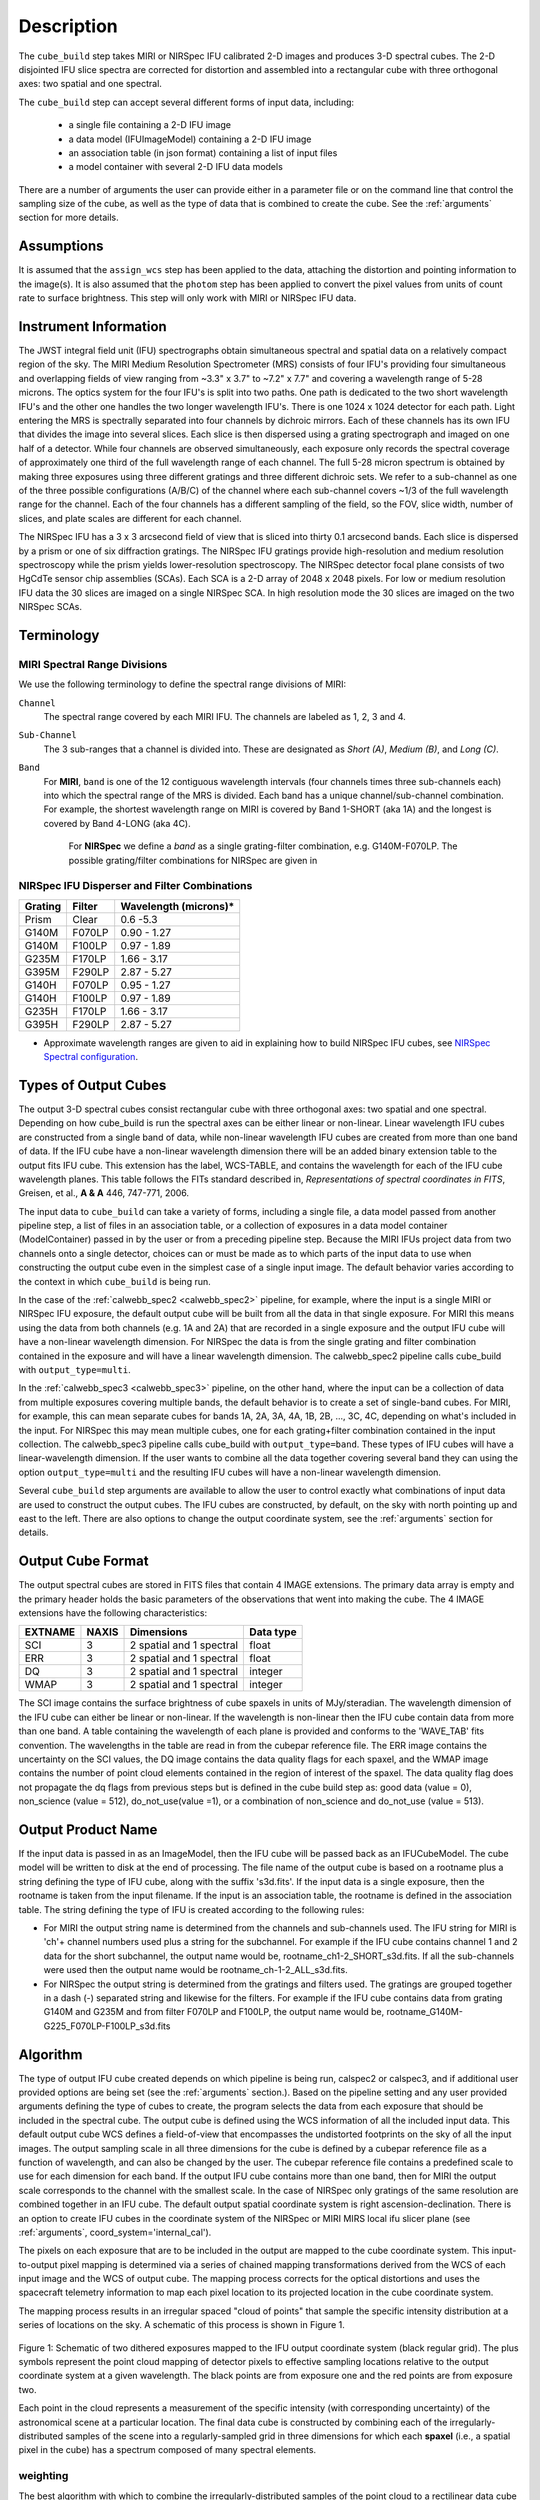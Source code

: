Description
===========

The ``cube_build`` step takes MIRI or NIRSpec IFU calibrated 2-D images and produces
3-D spectral cubes. The 2-D disjointed IFU slice spectra are corrected
for distortion and assembled into a rectangular cube with three orthogonal axes: two
spatial and one spectral.

The ``cube_build`` step can accept several different forms of input data, including:

  - a single file containing a 2-D IFU image

  - a data model (IFUImageModel) containing a 2-D IFU image

  - an association table (in json format) containing a list of input files

  - a model container with several 2-D IFU data models

There are a number of arguments the user can provide either in a parameter file or
on the command line that control the sampling size of the cube, as well as the type of data
that is combined to create the cube. See the :ref:`arguments` section for more details.

Assumptions
-----------
It is assumed that the ``assign_wcs`` step has been applied to the data, attaching the distortion and pointing
information to the image(s). It is also assumed that the ``photom`` step has been applied to convert the pixel
values from units of count rate to surface brightness. This step will only work with MIRI or NIRSpec IFU data.

Instrument Information
----------------------
The JWST integral field unit (IFU) spectrographs obtain simultaneous spectral and spatial data on a relatively compact
region of the sky. The MIRI Medium Resolution Spectrometer (MRS) consists of four IFU's
providing four simultaneous and overlapping fields of view ranging from ~3.3" x 3.7" to ~7.2" x 7.7" and covering a
wavelength range of 5-28 microns. The optics system for the four IFU's is split into two paths. One path
is dedicated to the two short wavelength IFU's and the other one handles the two longer wavelength IFU's.
There is one 1024 x 1024 detector for each path. Light entering the MRS is spectrally separated into four
channels by dichroic mirrors. Each of these channels has its own IFU that divides the image into several
slices. Each slice is then dispersed using a grating spectrograph and imaged on one half of a detector. While
four channels are observed simultaneously, each exposure only records the spectral coverage of
approximately one third of the full wavelength range of each channel. The full 5-28 micron spectrum is
obtained by making three exposures using three different gratings and three different dichroic sets.
We refer to a sub-channel as one of the three possible configurations (A/B/C) of the channel where each
sub-channel covers ~1/3 of the full wavelength range for the channel. Each of the four channels has a different
sampling of the field, so the FOV, slice width, number of slices, and plate scales are different for each channel.

The NIRSpec IFU has a 3 x 3 arcsecond field of view that is sliced into thirty 0.1 arcsecond bands. Each slice is
dispersed by a prism or one of six diffraction gratings.  The NIRSpec IFU gratings
provide high-resolution and  medium resolution  spectroscopy while the prism yields lower-resolution spectroscopy.
The NIRSpec detector focal plane consists of two HgCdTe sensor chip assemblies (SCAs). Each SCA is a 2-D array of
2048 x 2048 pixels.  For low or medium resolution IFU data the 30 slices are imaged on
a single NIRSpec SCA. In high resolution mode the 30 slices are imaged on the two NIRSpec SCAs. 


Terminology
-----------

MIRI Spectral Range Divisions
+++++++++++++++++++++++++++++
We use the following terminology to define the spectral range divisions of MIRI:

``Channel``
  The spectral range covered by each MIRI IFU. The channels are labeled as 1, 2, 3 and 4.

``Sub-Channel``
  The 3 sub-ranges that a channel is divided into. These are designated as *Short (A)*, *Medium (B)*, and *Long (C)*.

``Band``
  For **MIRI**, ``band`` is one of the 12 contiguous wavelength intervals (four channels times three sub-channels each)
  into which the spectral range of the MRS is divided.  Each band has a unique channel/sub-channel combination. For
  example, the shortest wavelength range on MIRI is covered by Band 1-SHORT (aka 1A) and the
  longest is covered by Band 4-LONG (aka 4C).

   For **NIRSpec** we define a *band* as a single grating-filter combination, e.g. G140M-F070LP. The possible grating/filter
   combinations for NIRSpec are given in 

NIRSpec IFU Disperser and Filter Combinations
+++++++++++++++++++++++++++++++++++++++++++++

=======  ======  ====================
Grating  Filter  Wavelength (microns)*
=======  ======  ====================
Prism    Clear   0.6 -5.3
G140M    F070LP  0.90 - 1.27
G140M    F100LP  0.97 - 1.89
G235M    F170LP  1.66 - 3.17
G395M    F290LP  2.87 - 5.27
G140H    F070LP  0.95 - 1.27
G140H    F100LP  0.97 - 1.89
G235H    F170LP  1.66 - 3.17
G395H    F290LP  2.87 - 5.27
=======  ======  ====================

* Approximate wavelength ranges are given to aid in explaining  how to build NIRSpec IFU cubes, see `NIRSpec Spectral configuration <https://jwst-docs.stsci.edu/jwst-near-infrared-spectrograph/nirspec-observing-modes/nirspec-ifu-spectroscopy#NIRSpecIFUSpectroscopy-Spectralconfigurations>`_.
 



Types of Output Cubes
---------------------
The output 3-D spectral cubes consist rectangular cube with three orthogonal axes: two
spatial and one spectral. Depending on how cube_build is run the spectral axes can be either linear or non-linear.
Linear wavelength IFU cubes are constructed from a single band of data, while non-linear wavelength IFU cubes are
created from more than one band of data. If the IFU cube have a non-linear wavelength dimension
there will be an added binary extension table to the output fits IFU cube. This extension has
the label, WCS-TABLE, and contains the wavelength for each of the IFU cube wavelength planes. This table follows the
FITs standard described in, *Representations of spectral coordinates in FITS*, Greisen, et al., **A & A**  446, 747-771, 2006. 

The input data to ``cube_build`` can take a variety of forms, including a single file, a data
model passed from another pipeline step, a list of files in an association table, or a collection of exposures in a
data model container (ModelContainer) passed in by the user or from a preceding pipeline step. Because the MIRI IFUs
project data from two channels onto a single detector, choices can or must be made as to which parts of the input data
to use when constructing the output cube even in the simplest case of a single input image. The default behavior
varies according to the context in which ``cube_build`` is being run.

In the case of the :ref:`calwebb_spec2 <calwebb_spec2>` pipeline, for example,
where the input is a single MIRI or NIRSpec IFU exposure, the default output
cube will be built from all the data in that single exposure. For MIRI this
means using the data from both channels (e.g. 1A and 2A) that are recorded in a
single exposure and the output IFU cube will have a non-linear wavelength
dimension. For NIRSpec the data is from the single grating and filter
combination contained in the exposure and will have a linear wavelength
dimension. The calwebb_spec2 pipeline calls cube_build with
``output_type=multi``.

In the :ref:`calwebb_spec3 <calwebb_spec3>` pipeline, on the other hand, where
the input can be a collection of data from multiple exposures covering multiple
bands, the default behavior is to create a set of single-band cubes. For MIRI,
for example, this can mean separate cubes for bands 1A, 2A, 3A, 4A, 1B, 2B, ...,
3C, 4C, depending on what's included in the input. For NIRSpec this may mean
multiple cubes, one for each grating+filter combination contained in the input
collection. The calwebb_spec3 pipeline calls cube_build with
``output_type=band``. These types of IFU cubes will have a linear-wavelength
dimension. If the user wants to combine all the data together covering several
band they can using the option ``output_type=multi`` and the resulting IFU cubes
will have a non-linear wavelength dimension.

Several ``cube_build`` step arguments are available to allow the user to control exactly what combinations of input
data are used to construct the output cubes. The IFU cubes are constructed, by default, on the sky with north pointing up
and east to the left. There are also options to change the output coordinate system, see the :ref:`arguments` section for details.

Output Cube Format
------------------
The output spectral cubes are stored in FITS files that contain 4 IMAGE extensions. The primary data array is empty
and the primary header holds the basic parameters of the observations that went into making the cube.
The 4 IMAGE extensions have the following characteristics:

=======  =====  ========================  =========
EXTNAME  NAXIS  Dimensions                Data type
=======  =====  ========================  =========
SCI      3      2 spatial and 1 spectral  float
ERR      3      2 spatial and 1 spectral  float
DQ       3      2 spatial and 1 spectral  integer
WMAP     3      2 spatial and 1 spectral  integer
=======  =====  ========================  =========

The SCI image contains the surface brightness of cube spaxels in units of MJy/steradian. The wavelength dimension of the IFU cube
can either be linear or non-linear. If the wavelength is non-linear then the IFU cube contain data from more than one band.  A
table containing the wavelength of each plane is provided and conforms to the  'WAVE_TAB' fits convention. The wavelengths in the table are read in from the cubepar reference file.  The ERR image contains the
uncertainty on the SCI values, the DQ image contains the data quality flags for each spaxel, and the WMAP image
contains the number of point cloud elements contained in the region of interest of the spaxel. The data quality flag does not propagate the
dq flags from previous steps but is defined in the cube build step as: good data (value = 0), non_science (value = 512), do_not_use(value =1), or a combination of non_science and do_not_use (value = 513).  

Output Product Name
-------------------
If the input data is passed in as an ImageModel, then the IFU cube will be passed back as an IFUCubeModel. The cube
model will be written to disk at the end of processing.  The file name of the output cube is based on a rootname plus
a string defining the type of IFU cube, along with the suffix 's3d.fits'. If the input data is a single exposure,
then the rootname is taken from the input filename. If the input is an association table, the rootname is defined in
the association table.
The string defining the type of IFU is created according to the following rules:

- For MIRI the output string name  is determined from the  channels and sub-channels used.
  The  IFU string for MIRI is 'ch'+ channel numbers used plus a string for the subchannel. For example if the IFU cube
  contains channel 1 and 2 data for the short subchannel, the output name would be, rootname_ch1-2_SHORT_s3d.fits.
  If all the sub-channels were used then the output name would be rootname_ch-1-2_ALL_s3d.fits.

- For NIRSpec the output string is determined from the gratings and filters used. The gratings are grouped together in a dash (-)
  separated string and likewise for the filters. For example if the IFU cube contains data from
  grating G140M and G235M and from filter F070LP and F100LP,  the output name would be,
  rootname_G140M-G225_F070LP-F100LP_s3d.fits


.. _algorithm:

Algorithm
---------
The type of output IFU cube created depends on which pipeline is being run, calspec2 or calspec3, and if additional
user provided options are being set  (see the :ref:`arguments` section.). 
Based on the pipeline setting and any user provided arguments defining the type of cubes to create, the program selects 
the data from each exposure that should be included in the spectral cube. The  output cube is defined using the WCS 
information of all the included  input data.
This default output cube WCS defines a field-of-view that encompasses the undistorted footprints on
the sky of all the input images. The output sampling scale in all three dimensions for the cube
is defined by a cubepar reference file as a function of wavelength, and can also be changed by the user.
The cubepar reference file contains a predefined scale to use
for each dimension for each band. If the output IFU cube contains more than one band, then  for MIRI the
output scale corresponds to the channel with the smallest scale. In the case of NIRSpec only gratings of the
same resolution are combined together in an IFU cube. The default output spatial coordinate system is right ascension-declination.
There is an option to create IFU cubes in the coordinate system of the NIRSpec or MIRI MIRS local ifu slicer plane (see
:ref:`arguments`, coord_system='internal_cal'). 

The pixels on each exposure that are to be  included in the output are mapped to the cube coordinate system. This input-to-output
pixel mapping is determined via a series of chained mapping transformations derived from the WCS of each input image and the
WCS of output cube. The mapping process corrects for the optical distortions and uses the spacecraft telemetry information
to map each pixel location to its projected location in the cube coordinate system.

The mapping process results in an irregular spaced "cloud of points" that sample the specific intensity
distribution at a series of locations on the sky. A schematic of this process is shown
in Figure 1.

.. figure:: pointcloud.png
   :scale: 50%
   :align: center

Figure 1: Schematic of two dithered exposures mapped to the IFU output coordinate system (black regular grid).
The plus symbols represent the point cloud mapping of detector pixels to effective sampling locations
relative to the output coordinate system at a given wavelength. The black points are from exposure one and the red points
are from exposure two.

Each point in the cloud represents a measurement of the specific intensity (with corresponding uncertainty)
of the astronomical scene at a particular location.  The final data cube is constructed by combining each of the
irregularly-distributed samples of the scene into a regularly-sampled grid in three dimensions for which each
**spaxel** (i.e., a spatial pixel in the cube) has a spectrum composed of many spectral elements.

.. _weighting:

weighting
+++++++++

The best algorithm with which to combine the irregularly-distributed samples of the point cloud to a rectilinear
data cube is the subject of ongoing study, and depends on both the optical characteristics of the IFU and
the science goals of a particular observing program.  At present, the default method uses a flux-conserving
variant of Shephards method in which the value of a given element of the cube is a distance-weighted average
of all point-cloud members within a given region of influence.  In order to explain this method we will introduce the follow definitions:

* xdistance = distance between point in the cloud and spaxel center in units of arc seconds along the x axis
* ydistance = distance between point in the cloud and spaxel center in units of arc seconds along the y axis
* zdistance = distance between point cloud and spaxel center in the lambda dimension in units of microns along the wavelength axis

These distances are then normalized by the IFU cube sample size for the appropriate axis:

* xnormalized = xdistance/(cube sample size in x dimension [cdelt1])
* ynormalized = ydistance/(cube sample size in y dimension [cdelt2])
* znormalized = zdistance/(cube sample size in z dimension [cdelt3])

The final spaxel value at a given wavelength is determined as the weighted sum of the point cloud members with a spatial and
spectral region of influence centered on the spaxel.
The default size of the region of influence is defined in the cubepar reference file, but can be changed by the
user with the options: ``rois`` and ``roiw``.

If *n* point cloud members are located within the ROI of a spaxel, the  spaxel flux K =
:math:`\frac{ \sum_{i=1}^n Flux_i w_i}{\sum_{i=1}^n w_i}`

where the default weighting ``weighting=emsm``  is

:math:`w_i =e\frac{ -({xnormalized}_i^2 + {ynormalized}_i^2 + {znormalized}_i^2)} {scale factor}`

The *scale factor* = *scale rad/cdelt1*, where *scale rad* is read in from the reference file and varies with wavelength. 

If the  alternative weighting function (set by ``weighting = msm``) is selected then:

:math:`w_i =\frac{1.0} {\sqrt{({xnormalized}_i^2 + {ynormalized}_i^2 + {znormalized}_i^2)^{p} }}`

In this  weighting function the default value for *p* is read in from the cubepar reference file. It can also  be set 
by the argument ``weight_power=value``.

There is also an algorithm for combining data using a  3d generalization of the classical 2-D drizzle technique. This algorithm is used
when ``weighting=drizzle``. In this algorithm the detector pixel flux is redistributed onto a regular output pixel grid according to the relative overlap
between the input and output pixels. For IFU data the weighting applied to the detector pixel flux is the product of the fractional spatial overlap and
spectral overlap between detector pixels and cube spaxels as a function of wavelength.  To a reasonable approximation these two terms are separable, and
the 3-D drizzle algorithm therefore assumes that detector pixels project as rectilinear volumes into cube space.  The spatial extent of each detector pixel
volume is determined from the combination of the along-slice pixel size and the IFU slice width, both of which will be rotated at some angle with respect
to the output coordinate grid of the final data cube.  The spectral extent of each detector pixel volume is determined by the wavelength range across
the pixel in the dimension most closely matched to the dispersion axis (i.e., neglecting small tilts of the dispersion direction with respect to the detector pixel grid).

